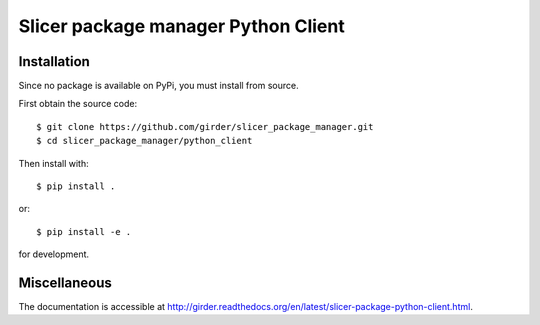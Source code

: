 Slicer package manager Python Client
====================================

Installation
------------

Since no package is available on PyPi, you must install from source.

First obtain the source code::

    $ git clone https://github.com/girder/slicer_package_manager.git
    $ cd slicer_package_manager/python_client

Then install with::

    $ pip install .

or::

    $ pip install -e .

for development.

Miscellaneous
-------------

The documentation is accessible at http://girder.readthedocs.org/en/latest/slicer-package-python-client.html.

